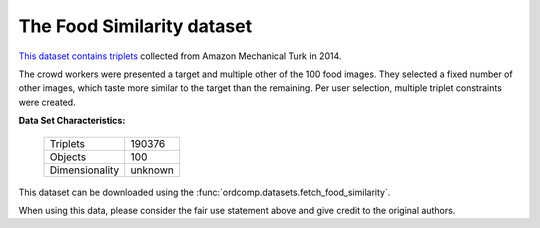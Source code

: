 .. _musician_similarity_dataset:

The Food Similarity dataset
-------------------------------

`This dataset contains triplets`_ collected from Amazon Mechanical Turk in 2014.

The crowd workers were presented a target and multiple other of the 100 food images.
They selected a fixed number of other images, which taste more similar to the target than the remaining.
Per user selection, multiple triplet constraints were created.

.. _This dataset contains triplets: https://vision.cornell.edu/se3/projects/cost-effective-hits/

**Data Set Characteristics:**

    ===================   =====================
    Triplets                             190376
    Objects                                 100
    Dimensionality                      unknown
    ===================   =====================

This dataset can be downloaded using the :func:`ordcomp.datasets.fetch_food_similarity`.

.. License statement from the original homepage

    This dataset contains copyrighted material under the educational fair use exemption to the U.S. copyright law.

When using this data, please consider the fair use statement above and give credit to the original authors.

.. topic:: References
    - Wilber, M. J., Kwak, I. S., & Belongie, S. J. (2014).
      Cost-effective hits for relative similarity comparisons. arXiv preprint arXiv:1404.3291.
